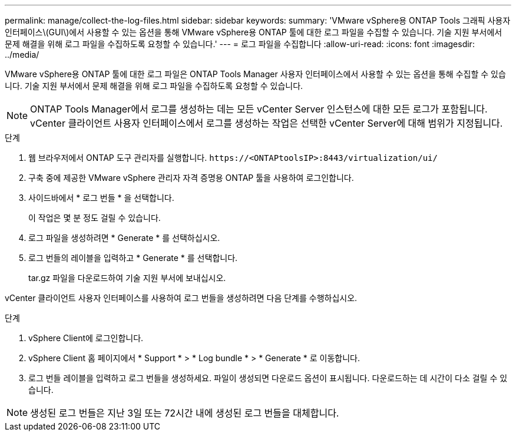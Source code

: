 ---
permalink: manage/collect-the-log-files.html 
sidebar: sidebar 
keywords:  
summary: 'VMware vSphere용 ONTAP Tools 그래픽 사용자 인터페이스\(GUI\)에서 사용할 수 있는 옵션을 통해 VMware vSphere용 ONTAP 툴에 대한 로그 파일을 수집할 수 있습니다. 기술 지원 부서에서 문제 해결을 위해 로그 파일을 수집하도록 요청할 수 있습니다.' 
---
= 로그 파일을 수집합니다
:allow-uri-read: 
:icons: font
:imagesdir: ../media/


[role="lead"]
VMware vSphere용 ONTAP 툴에 대한 로그 파일은 ONTAP Tools Manager 사용자 인터페이스에서 사용할 수 있는 옵션을 통해 수집할 수 있습니다. 기술 지원 부서에서 문제 해결을 위해 로그 파일을 수집하도록 요청할 수 있습니다.


NOTE: ONTAP Tools Manager에서 로그를 생성하는 데는 모든 vCenter Server 인스턴스에 대한 모든 로그가 포함됩니다. vCenter 클라이언트 사용자 인터페이스에서 로그를 생성하는 작업은 선택한 vCenter Server에 대해 범위가 지정됩니다.

.단계
. 웹 브라우저에서 ONTAP 도구 관리자를 실행합니다. `\https://<ONTAPtoolsIP>:8443/virtualization/ui/`
. 구축 중에 제공한 VMware vSphere 관리자 자격 증명용 ONTAP 툴을 사용하여 로그인합니다.
. 사이드바에서 * 로그 번들 * 을 선택합니다.
+
이 작업은 몇 분 정도 걸릴 수 있습니다.

. 로그 파일을 생성하려면 * Generate * 를 선택하십시오.
. 로그 번들의 레이블을 입력하고 * Generate * 를 선택합니다.
+
tar.gz 파일을 다운로드하여 기술 지원 부서에 보내십시오.



vCenter 클라이언트 사용자 인터페이스를 사용하여 로그 번들을 생성하려면 다음 단계를 수행하십시오.

.단계
. vSphere Client에 로그인합니다.
. vSphere Client 홈 페이지에서 * Support * > * Log bundle * > * Generate * 로 이동합니다.
. 로그 번들 레이블을 입력하고 로그 번들을 생성하세요. 파일이 생성되면 다운로드 옵션이 표시됩니다. 다운로드하는 데 시간이 다소 걸릴 수 있습니다.



NOTE: 생성된 로그 번들은 지난 3일 또는 72시간 내에 생성된 로그 번들을 대체합니다.
